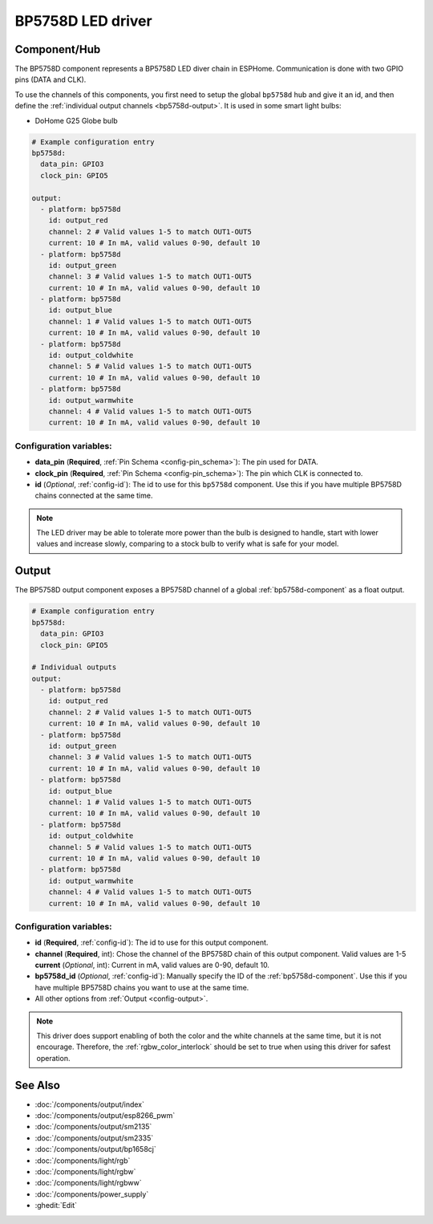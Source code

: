 BP5758D LED driver
==================

.. seo::
    :description: Instructions for setting up BP5758D LED drivers in ESPHome.
    :keywords: BP5758D, DoHome G25 Globe bulb

.. _bp5758d-component:

Component/Hub
-------------

The BP5758D component represents a BP5758D LED diver chain in
ESPHome. Communication is done with two GPIO pins (DATA and CLK).

To use the channels of this components, you first need to setup the
global ``bp5758d`` hub and give it an id, and then define the
:ref:`individual output channels <bp5758d-output>`.
It is used in some smart light bulbs:

- DoHome G25 Globe bulb

.. code-block:: yaml

    # Example configuration entry
    bp5758d:
      data_pin: GPIO3
      clock_pin: GPIO5

    output:
      - platform: bp5758d
        id: output_red
        channel: 2 # Valid values 1-5 to match OUT1-OUT5
        current: 10 # In mA, valid values 0-90, default 10
      - platform: bp5758d
        id: output_green
        channel: 3 # Valid values 1-5 to match OUT1-OUT5
        current: 10 # In mA, valid values 0-90, default 10
      - platform: bp5758d
        id: output_blue
        channel: 1 # Valid values 1-5 to match OUT1-OUT5
        current: 10 # In mA, valid values 0-90, default 10
      - platform: bp5758d
        id: output_coldwhite
        channel: 5 # Valid values 1-5 to match OUT1-OUT5
        current: 10 # In mA, valid values 0-90, default 10
      - platform: bp5758d
        id: output_warmwhite
        channel: 4 # Valid values 1-5 to match OUT1-OUT5
        current: 10 # In mA, valid values 0-90, default 10

Configuration variables:
************************

-  **data_pin** (**Required**, :ref:`Pin Schema <config-pin_schema>`): The pin used for DATA.
-  **clock_pin** (**Required**, :ref:`Pin Schema <config-pin_schema>`): The pin which CLK is
   connected to.
-  **id** (*Optional*, :ref:`config-id`): The id to use for
   this ``bp5758d`` component. Use this if you have multiple BP5758D chains
   connected at the same time.

.. note::

    The LED driver may be able to tolerate more power than
    the bulb is designed to handle, start with lower values
    and increase slowly, comparing to a stock bulb to verify
    what is safe for your model.

.. _bp5758d-output:

Output
------

The BP5758D output component exposes a BP5758D channel of a global
:ref:`bp5758d-component` as a float output.

.. code-block:: yaml

    # Example configuration entry
    bp5758d:
      data_pin: GPIO3
      clock_pin: GPIO5

    # Individual outputs
    output:
      - platform: bp5758d
        id: output_red
        channel: 2 # Valid values 1-5 to match OUT1-OUT5
        current: 10 # In mA, valid values 0-90, default 10
      - platform: bp5758d
        id: output_green
        channel: 3 # Valid values 1-5 to match OUT1-OUT5
        current: 10 # In mA, valid values 0-90, default 10
      - platform: bp5758d
        id: output_blue
        channel: 1 # Valid values 1-5 to match OUT1-OUT5
        current: 10 # In mA, valid values 0-90, default 10
      - platform: bp5758d
        id: output_coldwhite
        channel: 5 # Valid values 1-5 to match OUT1-OUT5
        current: 10 # In mA, valid values 0-90, default 10
      - platform: bp5758d
        id: output_warmwhite
        channel: 4 # Valid values 1-5 to match OUT1-OUT5
        current: 10 # In mA, valid values 0-90, default 10

Configuration variables:
************************

- **id** (**Required**, :ref:`config-id`): The id to use for this output component.
- **channel** (**Required**, int): Chose the channel of the BP5758D chain of
  this output component. Valid values are 1-5
  **current** (*Optional*, int): Current in mA, valid values are 0-90, default 10.
- **bp5758d_id** (*Optional*, :ref:`config-id`): Manually specify the ID of the
  :ref:`bp5758d-component`.
  Use this if you have multiple BP5758D chains you want to use at the same time.
- All other options from :ref:`Output <config-output>`.

.. note::

    This driver does support enabling of both the color and the white channels
    at the same time, but it is not encourage. Therefore, the :ref:`rgbw_color_interlock`
    should be set to true when using this driver for safest operation.

See Also
--------

- :doc:`/components/output/index`
- :doc:`/components/output/esp8266_pwm`
- :doc:`/components/output/sm2135`
- :doc:`/components/output/sm2335`
- :doc:`/components/output/bp1658cj`
- :doc:`/components/light/rgb`
- :doc:`/components/light/rgbw`
- :doc:`/components/light/rgbww`
- :doc:`/components/power_supply`
- :ghedit:`Edit`
